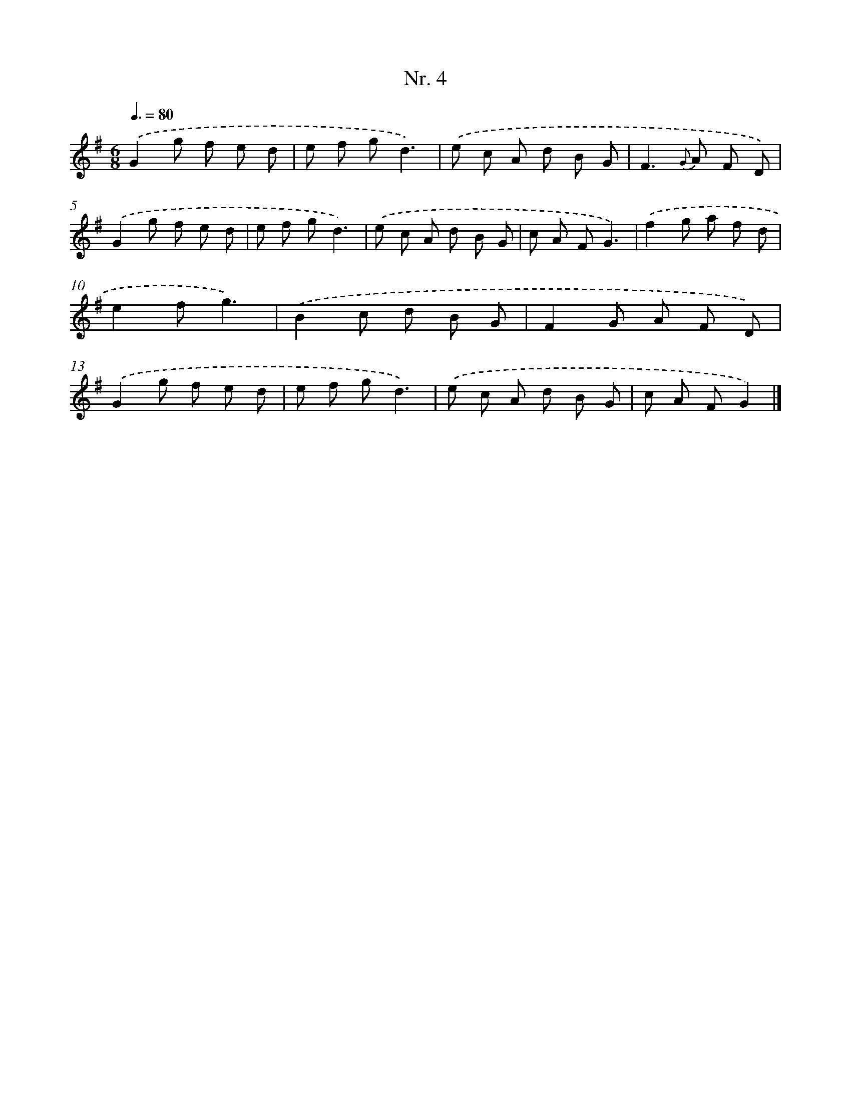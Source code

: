 X: 12910
T: Nr. 4
%%abc-version 2.0
%%abcx-abcm2ps-target-version 5.9.1 (29 Sep 2008)
%%abc-creator hum2abc beta
%%abcx-conversion-date 2018/11/01 14:37:29
%%humdrum-veritas 3314465861
%%humdrum-veritas-data 469852366
%%continueall 1
%%barnumbers 0
L: 1/8
M: 6/8
Q: 3/8=80
K: G clef=treble
.('G2g f e d |
e f gd3) |
.('e c A d B G |
F2>{G} A2 F D) |
.('G2g f e d |
e f gd3) |
.('e c A d B G |
c A FG3) |
.('f2g a f d |
e2fg3) |
.('B2c d B G |
F2G A F D) |
.('G2g f e d |
e f gd3) |
.('e c A d B G |
c A FG2) |]
